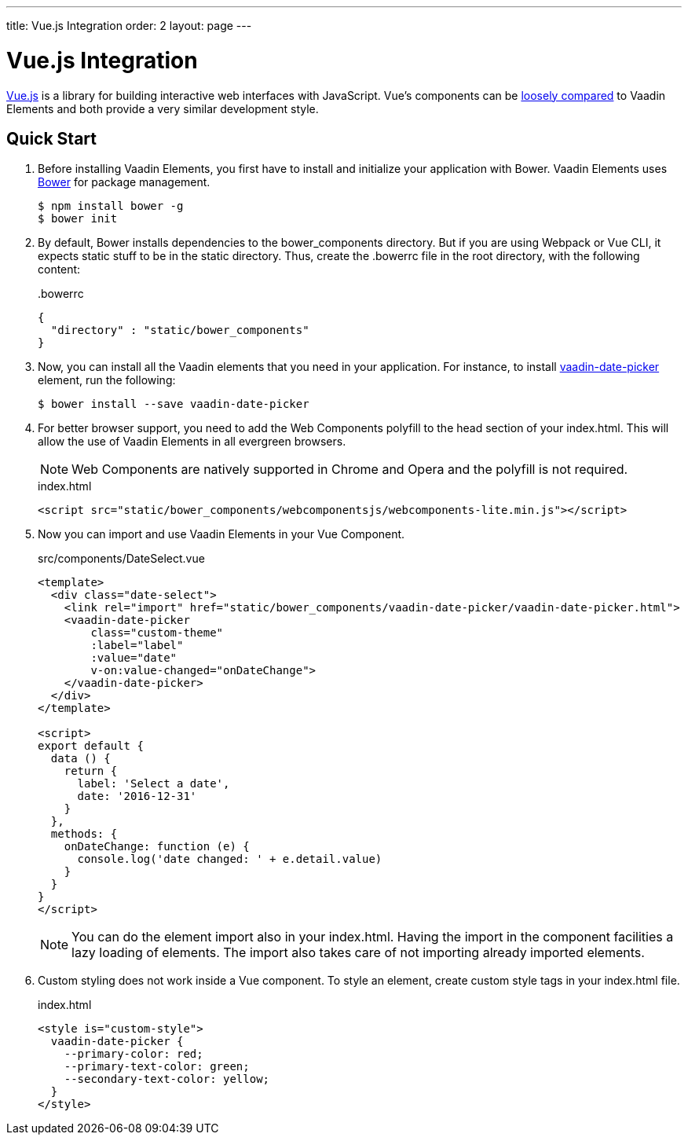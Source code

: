 ---
title: Vue.js Integration
order: 2
layout: page
---

# Vue.js Integration

link:https://vuejs.org/[Vue.js] is a library for building interactive web interfaces with JavaScript.
Vue's components can be link:https://vuejs.org/v2/guide/comparison.html#Polymer[loosely compared] to Vaadin Elements and both provide a very similar development style.


== Quick Start

. Before installing Vaadin Elements, you first have to install and initialize your application with Bower.
Vaadin Elements uses link:http://bower.io/[Bower] for package management.
+
[source,subs="normal"]
----
[prompt]#$# [command]#npm# install bower -g
[prompt]#$# [command]#bower# init
----

.  By default, Bower installs dependencies to the [filename]#bower_components# directory.
But if you are using Webpack or Vue CLI, it expects static stuff to be in the [filename]#static# directory.
Thus, create the [filename]#.bowerrc# file in the root directory, with the following content:
+
[source,json]
.&#46;bowerrc
----
{
  "directory" : "static/bower_components"
}
----

. Now, you can install all the Vaadin elements that you need in your application.
For instance, to install [elementname]#https://vaadin.com/elements/-/element/vaadin-date-picker[vaadin-date-picker]# element, run the following:
+
[source,subs="normal"]
----
[prompt]#$# [command]#bower# install --save [replaceable]#vaadin-date-picker#
----

. For better browser support, you need to add the Web Components polyfill to the [elementname]#head# section of your [filename]#index.html#.
This will allow the use of Vaadin Elements in all evergreen browsers.
+
[NOTE]
Web Components are natively supported in Chrome and Opera and the polyfill is not required.
+
[source, html]
.index.html
----
<script src="static/bower_components/webcomponentsjs/webcomponents-lite.min.js"></script>
----

. Now you can import and use Vaadin Elements in your Vue Component.
+
[source,html,subs="normal"]
.src/components/DateSelect.vue
----
<template>
  <div class="date-select">
    <link rel="import" href="static/bower_components/vaadin-date-picker/vaadin-date-picker.html">
    <vaadin-date-picker
        class="custom-theme"
        :label="label"
        :value="date"
        v-on:value-changed="onDateChange">
    </vaadin-date-picker>
  </div>
</template>

<script>
export default {
  data () {
    return {
      label: 'Select a date',
      date: '2016-12-31'
    }
  },
  methods: {
    onDateChange: function (e) {
      console.log('date changed: ' + e.detail.value)
    }
  }
}
</script>
----
+
[NOTE]
You can do the element import also in your index.html. Having the import in the component facilities a lazy loading of elements. The import also takes care of not importing already imported elements.

. Custom styling does not work inside a Vue component.
To style an element, create custom style tags in your index.html file.
+
[source, html]
.index.html
----
<style is="custom-style">
  vaadin-date-picker {
    --primary-color: red;
    --primary-text-color: green;
    --secondary-text-color: yellow;
  }
</style>
----
